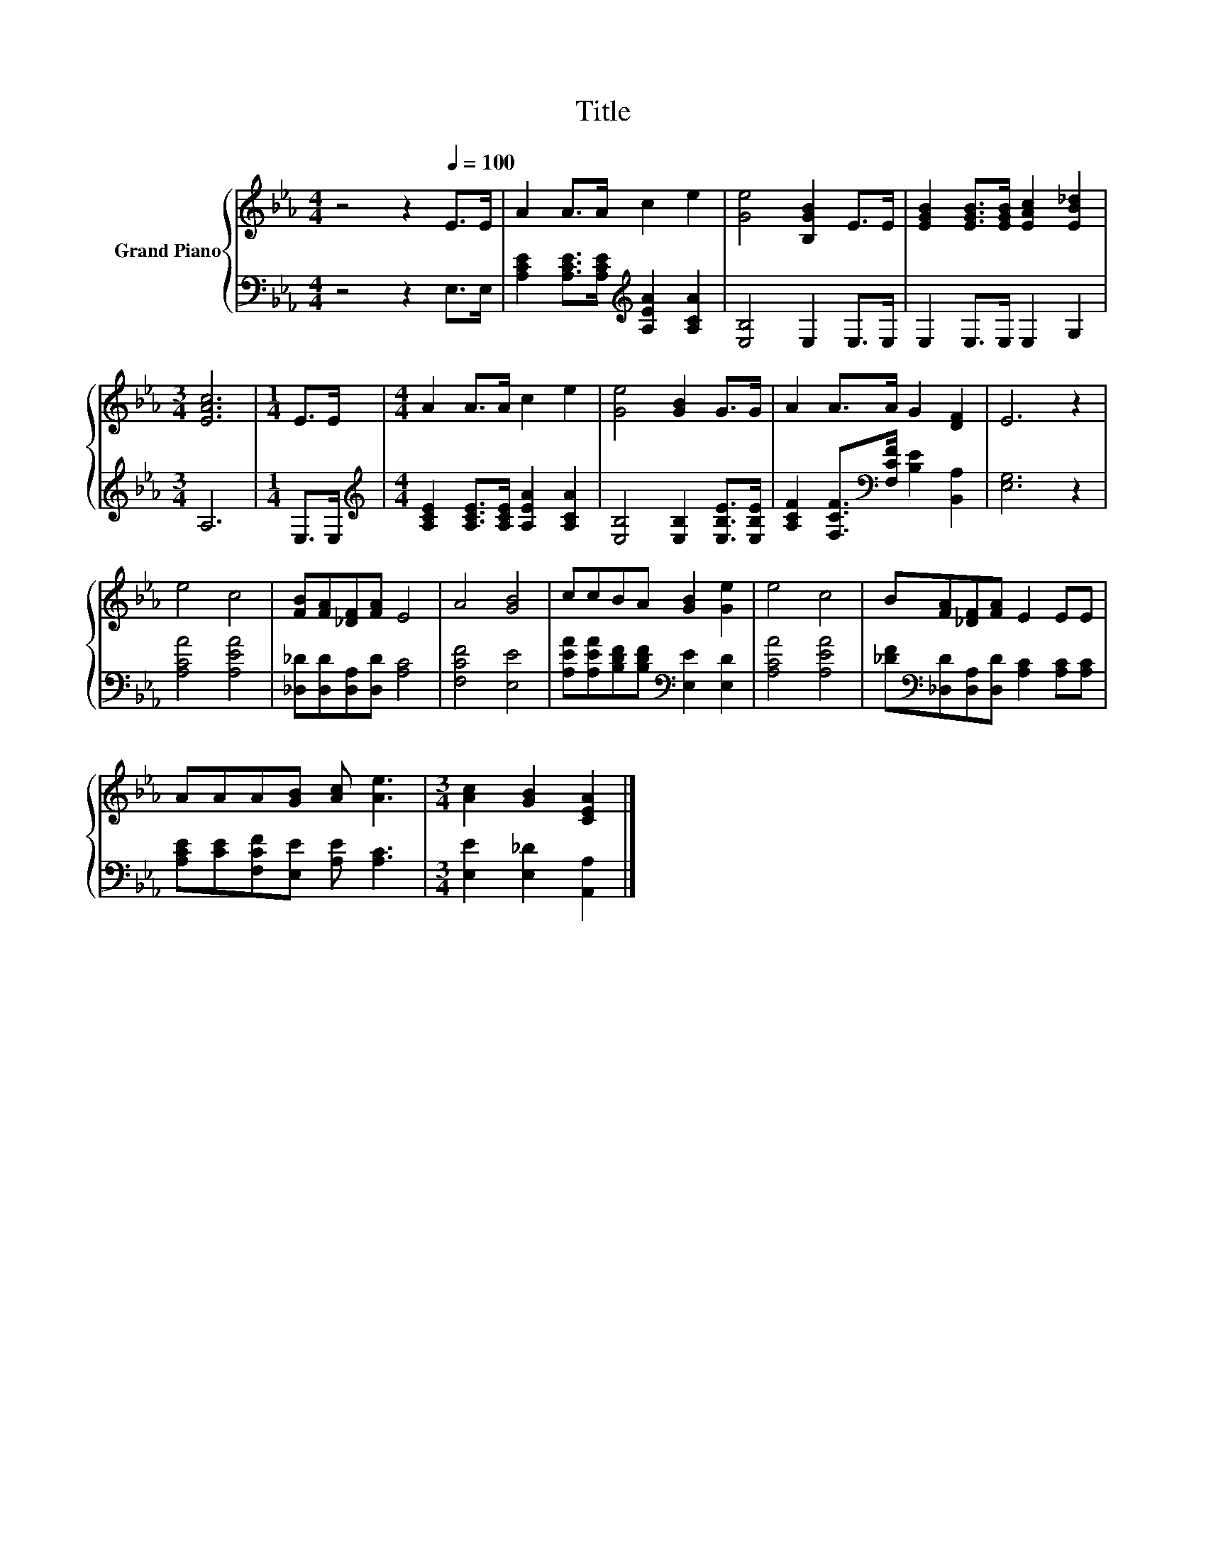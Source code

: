 X:1
T:Title
%%score { 1 | 2 }
L:1/8
M:4/4
K:Eb
V:1 treble nm="Grand Piano"
V:2 bass 
V:1
 z4 z2[Q:1/4=100] E>E | A2 A>A c2 e2 | [Ge]4 [B,GB]2 E>E | [EGB]2 [EGB]>[EGB] [EAc]2 [EB_d]2 | %4
[M:3/4] [EAc]6 |[M:1/4] E>E |[M:4/4] A2 A>A c2 e2 | [Ge]4 [GB]2 G>G | A2 A>A G2 [DF]2 | E6 z2 | %10
 e4 c4 | [FB][FA][_DF][FA] E4 | A4 [GB]4 | ccBA [GB]2 [Ge]2 | e4 c4 | B[FA][_DF][FA] E2 EE | %16
 AAA[GB] [Ac] [Ae]3 |[M:3/4] [Ac]2 [GB]2 [CEA]2 |] %18
V:2
 z4 z2 E,>E, | [A,CE]2 [A,CE]>[A,CE][K:treble] [A,EA]2 [A,CA]2 | [E,B,]4 E,2 E,>E, | %3
 E,2 E,>E, E,2 G,2 |[M:3/4] A,6 |[M:1/4] E,>E, | %6
[M:4/4][K:treble] [A,CE]2 [A,CE]>[A,CE] [A,EA]2 [A,CA]2 | [E,B,]4 [E,B,]2 [E,B,E]>[E,B,E] | %8
 [A,CF]2 [F,CF]>[K:bass][F,CF] [B,E]2 [B,,A,]2 | [E,G,]6 z2 | [A,CA]4 [A,EA]4 | %11
 [_D,_D][D,D][D,A,][D,D] [A,C]4 | [F,CF]4 [E,E]4 | [A,EA][A,EA][B,DF][B,DF][K:bass] [E,E]2 [E,D]2 | %14
 [A,CA]4 [A,EA]4 | [_DF][K:bass][_D,D][D,A,][D,D] [A,C]2 [A,C][A,C] | %16
 [A,CE][CE][F,CF][E,E] [A,E] [A,C]3 |[M:3/4] [E,E]2 [E,_D]2 [A,,A,]2 |] %18

